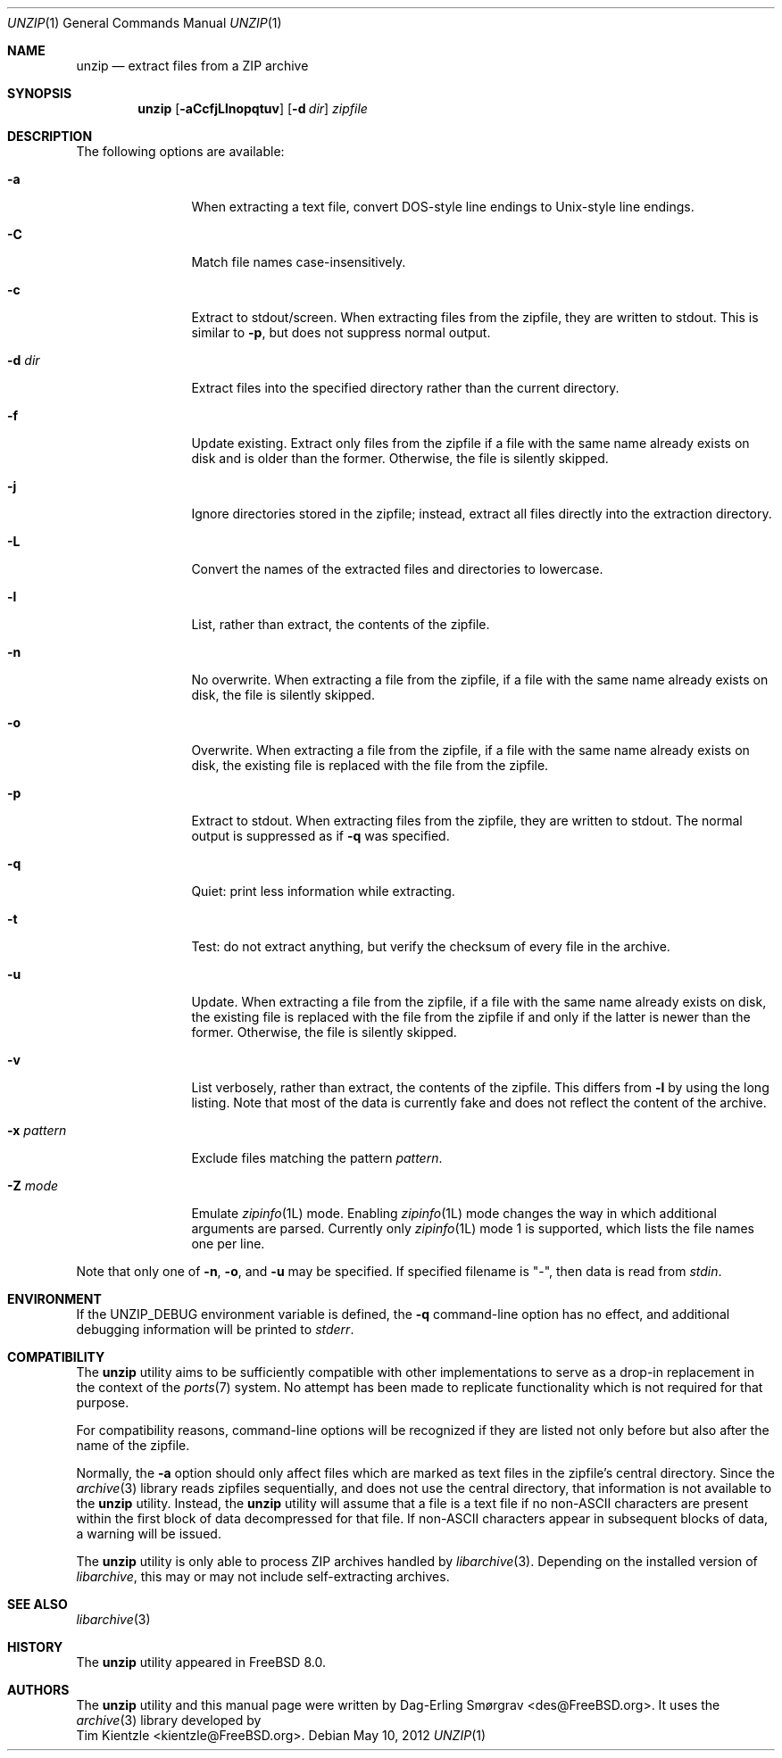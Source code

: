 .\"-
.\" Copyright (c) 2007-2008 Dag-Erling Smørgrav
.\" All rights reserved.
.\"
.\" Redistribution and use in source and binary forms, with or without
.\" modification, are permitted provided that the following conditions
.\" are met:
.\" 1. Redistributions of source code must retain the above copyright
.\"    notice, this list of conditions and the following disclaimer.
.\" 2. Redistributions in binary form must reproduce the above copyright
.\"    notice, this list of conditions and the following disclaimer in the
.\"    documentation and/or other materials provided with the distribution.
.\"
.\" THIS SOFTWARE IS PROVIDED BY THE AUTHOR AND CONTRIBUTORS ``AS IS'' AND
.\" ANY EXPRESS OR IMPLIED WARRANTIES, INCLUDING, BUT NOT LIMITED TO, THE
.\" IMPLIED WARRANTIES OF MERCHANTABILITY AND FITNESS FOR A PARTICULAR PURPOSE
.\" ARE DISCLAIMED.  IN NO EVENT SHALL THE AUTHOR OR CONTRIBUTORS BE LIABLE
.\" FOR ANY DIRECT, INDIRECT, INCIDENTAL, SPECIAL, EXEMPLARY, OR CONSEQUENTIAL
.\" DAMAGES (INCLUDING, BUT NOT LIMITED TO, PROCUREMENT OF SUBSTITUTE GOODS
.\" OR SERVICES; LOSS OF USE, DATA, OR PROFITS; OR BUSINESS INTERRUPTION)
.\" HOWEVER CAUSED AND ON ANY THEORY OF LIABILITY, WHETHER IN CONTRACT, STRICT
.\" LIABILITY, OR TORT (INCLUDING NEGLIGENCE OR OTHERWISE) ARISING IN ANY WAY
.\" OUT OF THE USE OF THIS SOFTWARE, EVEN IF ADVISED OF THE POSSIBILITY OF
.\" SUCH DAMAGE.
.\"
.\" $MidnightBSD$
.\"
.Dd May 10, 2012
.Dt UNZIP 1
.Os
.Sh NAME
.Nm unzip
.Nd extract files from a ZIP archive
.Sh SYNOPSIS
.Nm
.Op Fl aCcfjLlnopqtuv
.Op Fl d Ar dir
.Ar zipfile
.Sh DESCRIPTION
.\" ...
The following options are available:
.Bl -tag -width Fl
.It Fl a
When extracting a text file, convert DOS-style line endings to
Unix-style line endings.
.It Fl C
Match file names case-insensitively.
.It Fl c
Extract to stdout/screen.
When extracting files from the zipfile, they are written to stdout.
This is similar to
.Fl p ,
but does not suppress normal output.
.It Fl d Ar dir
Extract files into the specified directory rather than the current
directory.
.It Fl f
Update existing.
Extract only files from the zipfile if a file with the same name
already exists on disk and is older than the former.
Otherwise, the file is silently skipped.
.It Fl j
Ignore directories stored in the zipfile; instead, extract all files
directly into the extraction directory.
.It Fl L
Convert the names of the extracted files and directories to lowercase.
.It Fl l
List, rather than extract, the contents of the zipfile.
.It Fl n
No overwrite.
When extracting a file from the zipfile, if a file with the same name
already exists on disk, the file is silently skipped.
.It Fl o
Overwrite.
When extracting a file from the zipfile, if a file with the same name
already exists on disk, the existing file is replaced with the file
from the zipfile.
.It Fl p
Extract to stdout.
When extracting files from the zipfile, they are written to stdout.
The normal output is suppressed as if
.Fl q
was specified.
.It Fl q
Quiet: print less information while extracting.
.It Fl t
Test: do not extract anything, but verify the checksum of every file
in the archive.
.It Fl u
Update.
When extracting a file from the zipfile, if a file with the same name
already exists on disk, the existing file is replaced with the file
from the zipfile if and only if the latter is newer than the former.
Otherwise, the file is silently skipped.
.It Fl v
List verbosely, rather than extract, the contents of the zipfile.
This differs from
.Fl l
by using the long listing.
Note that most of the data is currently fake and does not reflect the
content of the archive.
.It Fl x Ar pattern
Exclude files matching the pattern
.Ar pattern .
.It Fl Z Ar mode
Emulate
.Xr zipinfo 1L
mode.
Enabling
.Xr zipinfo 1L
mode changes the way in which additional arguments are parsed.
Currently only
.Xr zipinfo 1L
mode 1 is supported, which lists the file names one per line.
.El
.Pp
Note that only one of
.Fl n ,
.Fl o ,
and
.Fl u
may be specified.
If specified filename is
.Qq - ,
then data is read from
.Va stdin .
.Sh ENVIRONMENT
If the
.Ev UNZIP_DEBUG
environment variable is defined, the
.Fl q
command-line option has no effect, and additional debugging
information will be printed to
.Va stderr .
.Sh COMPATIBILITY
The
.Nm
utility aims to be sufficiently compatible with other implementations
to serve as a drop-in replacement in the context of the
.Xr ports 7
system.
No attempt has been made to replicate functionality which is not
required for that purpose.
.Pp
For compatibility reasons, command-line options will be recognized if
they are listed not only before but also after the name of the
zipfile.
.Pp
Normally, the
.Fl a
option should only affect files which are marked as text files in the
zipfile's central directory.
Since the
.Xr archive 3
library reads zipfiles sequentially, and does not use the central
directory, that information is not available to the
.Nm
utility.
Instead, the
.Nm
utility will assume that a file is a text file if no non-ASCII
characters are present within the first block of data decompressed for
that file.
If non-ASCII characters appear in subsequent blocks of data, a warning
will be issued.
.Pp
The
.Nm
utility is only able to process ZIP archives handled by
.Xr libarchive 3 .
Depending on the installed version of
.Xr libarchive ,
this may or may not include self-extracting archives.
.Sh SEE ALSO
.Xr libarchive 3
.Sh HISTORY
The
.Nm
utility appeared in
.Fx 8.0 .
.Sh AUTHORS
The
.Nm
utility and this manual page were written by
.An Dag-Erling Sm\(/orgrav Aq des@FreeBSD.org .
It uses the
.Xr archive 3
library developed by
.An Tim Kientzle Aq kientzle@FreeBSD.org .
